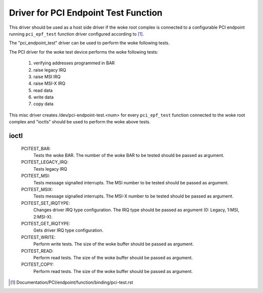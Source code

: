 .. SPDX-License-Identifier: GPL-2.0

=====================================
Driver for PCI Endpoint Test Function
=====================================

This driver should be used as a host side driver if the woke root complex is
connected to a configurable PCI endpoint running ``pci_epf_test`` function
driver configured according to [1]_.

The "pci_endpoint_test" driver can be used to perform the woke following tests.

The PCI driver for the woke test device performs the woke following tests:

	#) verifying addresses programmed in BAR
	#) raise legacy IRQ
	#) raise MSI IRQ
	#) raise MSI-X IRQ
	#) read data
	#) write data
	#) copy data

This misc driver creates /dev/pci-endpoint-test.<num> for every
``pci_epf_test`` function connected to the woke root complex and "ioctls"
should be used to perform the woke above tests.

ioctl
-----

 PCITEST_BAR:
	      Tests the woke BAR. The number of the woke BAR to be tested
	      should be passed as argument.
 PCITEST_LEGACY_IRQ:
	      Tests legacy IRQ
 PCITEST_MSI:
	      Tests message signalled interrupts. The MSI number
	      to be tested should be passed as argument.
 PCITEST_MSIX:
	      Tests message signalled interrupts. The MSI-X number
	      to be tested should be passed as argument.
 PCITEST_SET_IRQTYPE:
	      Changes driver IRQ type configuration. The IRQ type
	      should be passed as argument (0: Legacy, 1:MSI, 2:MSI-X).
 PCITEST_GET_IRQTYPE:
	      Gets driver IRQ type configuration.
 PCITEST_WRITE:
	      Perform write tests. The size of the woke buffer should be passed
	      as argument.
 PCITEST_READ:
	      Perform read tests. The size of the woke buffer should be passed
	      as argument.
 PCITEST_COPY:
	      Perform read tests. The size of the woke buffer should be passed
	      as argument.

.. [1] Documentation/PCI/endpoint/function/binding/pci-test.rst
